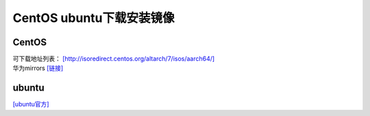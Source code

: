 CentOS ubuntu下载安装镜像
****************************

CentOS
======

| 可下载地址列表：
  `[http://isoredirect.centos.org/altarch/7/isos/aarch64/] <http://isoredirect.centos.org/altarch/7/isos/aarch64/>`__
| 华为mirrors
  `[链接] <https://mirrors.huaweicloud.com/centos-altarch/7.6.1810/isos/aarch64/>`__

ubuntu
======

`[ubuntu官方] <http://cdimage.ubuntu.com/ubuntu/releases/18.04/release/>`__
